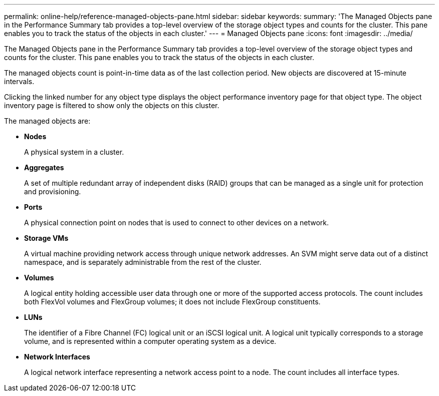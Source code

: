 ---
permalink: online-help/reference-managed-objects-pane.html
sidebar: sidebar
keywords: 
summary: 'The Managed Objects pane in the Performance Summary tab provides a top-level overview of the storage object types and counts for the cluster. This pane enables you to track the status of the objects in each cluster.'
---
= Managed Objects pane
:icons: font
:imagesdir: ../media/

[.lead]
The Managed Objects pane in the Performance Summary tab provides a top-level overview of the storage object types and counts for the cluster. This pane enables you to track the status of the objects in each cluster.

The managed objects count is point-in-time data as of the last collection period. New objects are discovered at 15-minute intervals.

Clicking the linked number for any object type displays the object performance inventory page for that object type. The object inventory page is filtered to show only the objects on this cluster.

The managed objects are:

* *Nodes*
+
A physical system in a cluster.

* *Aggregates*
+
A set of multiple redundant array of independent disks (RAID) groups that can be managed as a single unit for protection and provisioning.

* *Ports*
+
A physical connection point on nodes that is used to connect to other devices on a network.

* *Storage VMs*
+
A virtual machine providing network access through unique network addresses. An SVM might serve data out of a distinct namespace, and is separately administrable from the rest of the cluster.

* *Volumes*
+
A logical entity holding accessible user data through one or more of the supported access protocols. The count includes both FlexVol volumes and FlexGroup volumes; it does not include FlexGroup constituents.

* *LUNs*
+
The identifier of a Fibre Channel (FC) logical unit or an iSCSI logical unit. A logical unit typically corresponds to a storage volume, and is represented within a computer operating system as a device.

* *Network Interfaces*
+
A logical network interface representing a network access point to a node. The count includes all interface types.
